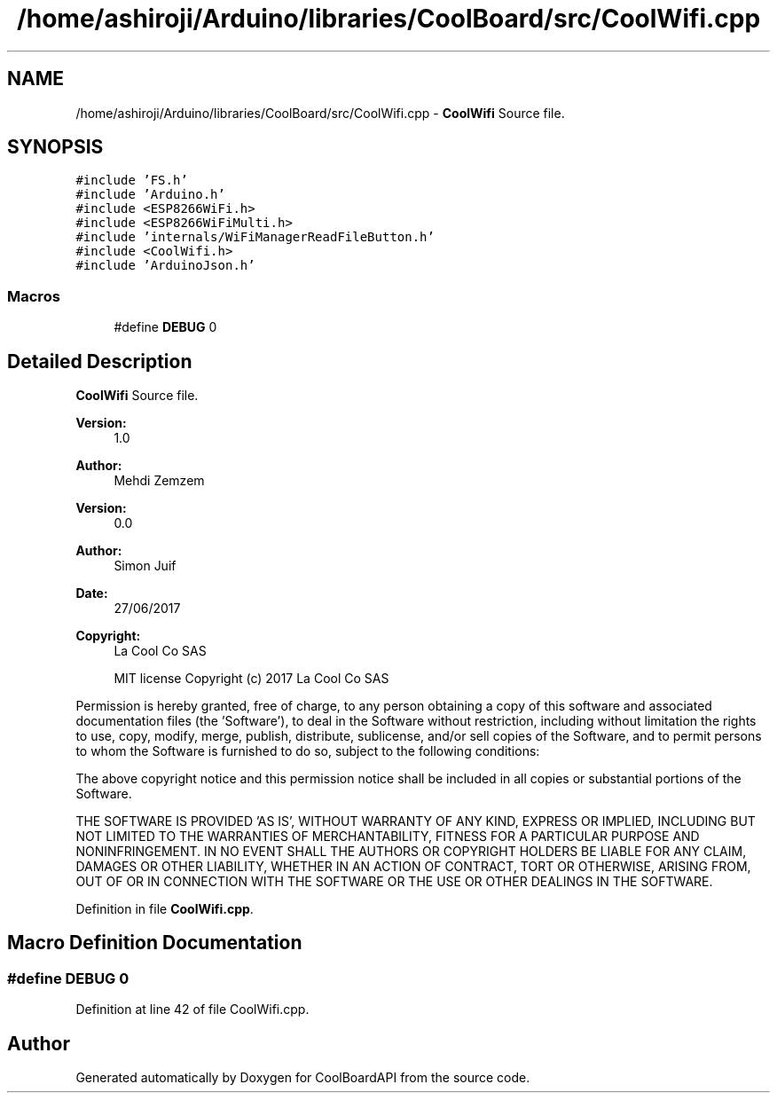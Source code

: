 .TH "/home/ashiroji/Arduino/libraries/CoolBoard/src/CoolWifi.cpp" 3 "Thu Sep 14 2017" "CoolBoardAPI" \" -*- nroff -*-
.ad l
.nh
.SH NAME
/home/ashiroji/Arduino/libraries/CoolBoard/src/CoolWifi.cpp \- \fBCoolWifi\fP Source file\&.  

.SH SYNOPSIS
.br
.PP
\fC#include 'FS\&.h'\fP
.br
\fC#include 'Arduino\&.h'\fP
.br
\fC#include <ESP8266WiFi\&.h>\fP
.br
\fC#include <ESP8266WiFiMulti\&.h>\fP
.br
\fC#include 'internals/WiFiManagerReadFileButton\&.h'\fP
.br
\fC#include <CoolWifi\&.h>\fP
.br
\fC#include 'ArduinoJson\&.h'\fP
.br

.SS "Macros"

.in +1c
.ti -1c
.RI "#define \fBDEBUG\fP   0"
.br
.in -1c
.SH "Detailed Description"
.PP 
\fBCoolWifi\fP Source file\&. 


.PP
\fBVersion:\fP
.RS 4
1\&.0 
.RE
.PP
\fBAuthor:\fP
.RS 4
Mehdi Zemzem 
.RE
.PP
\fBVersion:\fP
.RS 4
0\&.0 
.RE
.PP
\fBAuthor:\fP
.RS 4
Simon Juif 
.RE
.PP
\fBDate:\fP
.RS 4
27/06/2017 
.RE
.PP
\fBCopyright:\fP
.RS 4
La Cool Co SAS 
.PP
MIT license Copyright (c) 2017 La Cool Co SAS
.RE
.PP
Permission is hereby granted, free of charge, to any person obtaining a copy of this software and associated documentation files (the 'Software'), to deal in the Software without restriction, including without limitation the rights to use, copy, modify, merge, publish, distribute, sublicense, and/or sell copies of the Software, and to permit persons to whom the Software is furnished to do so, subject to the following conditions:
.PP
The above copyright notice and this permission notice shall be included in all copies or substantial portions of the Software\&.
.PP
THE SOFTWARE IS PROVIDED 'AS IS', WITHOUT WARRANTY OF ANY KIND, EXPRESS OR IMPLIED, INCLUDING BUT NOT LIMITED TO THE WARRANTIES OF MERCHANTABILITY, FITNESS FOR A PARTICULAR PURPOSE AND NONINFRINGEMENT\&. IN NO EVENT SHALL THE AUTHORS OR COPYRIGHT HOLDERS BE LIABLE FOR ANY CLAIM, DAMAGES OR OTHER LIABILITY, WHETHER IN AN ACTION OF CONTRACT, TORT OR OTHERWISE, ARISING FROM, OUT OF OR IN CONNECTION WITH THE SOFTWARE OR THE USE OR OTHER DEALINGS IN THE SOFTWARE\&. 
.PP
Definition in file \fBCoolWifi\&.cpp\fP\&.
.SH "Macro Definition Documentation"
.PP 
.SS "#define DEBUG   0"

.PP
Definition at line 42 of file CoolWifi\&.cpp\&.
.SH "Author"
.PP 
Generated automatically by Doxygen for CoolBoardAPI from the source code\&.

